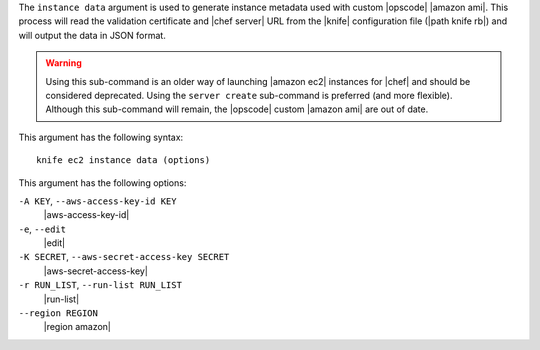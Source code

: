 .. The contents of this file are included in multiple topics.
.. This file describes a command or a sub-command for Knife.
.. This file should not be changed in a way that hinders its ability to appear in multiple documentation sets.


The ``instance data`` argument is used to generate instance metadata used with custom |opscode| |amazon ami|. This process will read the validation certificate and |chef server| URL from the |knife| configuration file (|path knife rb|) and will output the data in JSON format.

.. warning:: Using this sub-command is an older way of launching |amazon ec2| instances for |chef| and should be considered deprecated. Using the ``server create`` sub-command is preferred (and more flexible). Although this sub-command will remain, the |opscode| custom |amazon ami| are out of date.

This argument has the following syntax::

   knife ec2 instance data (options)

This argument has the following options:

``-A KEY``, ``--aws-access-key-id KEY``
   |aws-access-key-id|

``-e``, ``--edit``
   |edit|

``-K SECRET``, ``--aws-secret-access-key SECRET``
   |aws-secret-access-key|

``-r RUN_LIST``, ``--run-list RUN_LIST``
   |run-list|

``--region REGION``
   |region amazon|